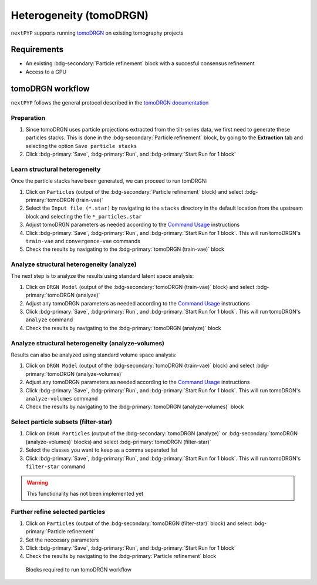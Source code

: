 ========================
Heterogeneity (tomoDRGN)
========================

``nextPYP`` supports running `tomoDRGN <https://github.com/bpowell122/tomodrgn>`_ on existing tomography projects

Requirements
------------

- An existing :bdg-secondary:`Particle refinement` block with a succesful consensus refinement
- Access to a GPU

tomoDRGN workflow
-----------------

``nextPYP`` follows the general protocol described in the `tomoDRGN documentation <https://bpowell122.github.io/tomodrgn/index.html>`_

Preparation
~~~~~~~~~~~~

#. Since tomoDRGN uses particle projections extracted from the tilt-series data, we first need to generate these particles stacks. This is done in the :bdg-secondary:`Particle refinement` block, by going to the **Extraction** tab and selecting the option ``Save particle stacks``
#. Click :bdg-primary:`Save`, :bdg-primary:`Run`, and :bdg-primary:`Start Run for 1 block` 

Learn structural heterogeneity
~~~~~~~~~~~~~~~~~~~~~~~~~~~~~~

Once the particle stacks have been generated, we can proceed to run tomDRGN:

#. Click on ``Particles`` (output of the :bdg-secondary:`Particle refinement` block) and select :bdg-primary:`tomoDRGN (train-vae)`
#. Select the ``Input file (*.star)`` by navigating to the ``stacks`` directory in the default location from the upstream block and selecting the file ``*_particles.star``
#. Adjust tomoDRGN parameters as needed according to the `Command Usage <https://bpowell122.github.io/tomodrgn/command_usage/index.html>`_ instructions
#. Click :bdg-primary:`Save`, :bdg-primary:`Run`, and :bdg-primary:`Start Run for 1 block`. This will run tomoDRGN's ``train-vae`` and ``convergence-vae`` commands
#. Check the results by navigating to the :bdg-primary:`tomoDRGN (train-vae)` block

Analyze structural heterogeneity (analyze)
~~~~~~~~~~~~~~~~~~~~~~~~~~~~~~~~~~~~~~~~~~

The next step is to analyze the results using standard latent space analysis:

#. Click on ``DRGN Model`` (output of the :bdg-secondary:`tomoDRGN (train-vae)` block) and select :bdg-primary:`tomoDRGN (analyze)`
#. Adjust any tomoDRGN parameters as needed according to the `Command Usage <https://bpowell122.github.io/tomodrgn/command_usage/index.html>`_ instructions
#. Click :bdg-primary:`Save`, :bdg-primary:`Run`, and :bdg-primary:`Start Run for 1 block`. This will run tomoDRGN's ``analyze`` command
#. Check the results by navigating to the :bdg-primary:`tomoDRGN (analyze)` block

Analyze structural heterogeneity (analyze-volumes)
~~~~~~~~~~~~~~~~~~~~~~~~~~~~~~~~~~~~~~~~~~~~~~~~~~

Results can also be analyzed using standard volume space analysis:

#. Click on ``DRGN Model`` (output of the :bdg-secondary:`tomoDRGN (train-vae)` block) and select :bdg-primary:`tomoDRGN (analyze-volumes)`
#. Adjust any tomoDRGN parameters as needed according to the `Command Usage <https://bpowell122.github.io/tomodrgn/command_usage/index.html>`_ instructions
#. Click :bdg-primary:`Save`, :bdg-primary:`Run`, and :bdg-primary:`Start Run for 1 block`. This will run tomoDRGN's ``analyze-volumes`` command
#. Check the results by navigating to the :bdg-primary:`tomoDRGN (analyze-volumes)` block

Select particle subsets (filter-star)
~~~~~~~~~~~~~~~~~~~~~~~~~~~~~~~~~~~~~

#. Click on ``DRGN Particles`` (output of the :bdg-secondary:`tomoDRGN (analyze)` or :bdg-secondary:`tomoDRGN (analyze-volumes)` blocks) and select :bdg-primary:`tomoDRGN (filter-star)`
#. Select the classes you want to keep as a comma separated list
#. Click :bdg-primary:`Save`, :bdg-primary:`Run`, and :bdg-primary:`Start Run for 1 block`. This will run tomoDRGN's ``filter-star`` command

.. warning::
    
    This functionality has not been implemented yet

Further refine selected particles
~~~~~~~~~~~~~~~~~~~~~~~~~~~~~~~~~

#. Click on ``Particles`` (output of the :bdg-secondary:`tomoDRGN (filter-star)` block) and select :bdg-primary:`Particle refinement`
#. Set the neccesary parameters
#. Click :bdg-primary:`Save`, :bdg-primary:`Run`, and :bdg-primary:`Start Run for 1 block`
#. Check the results by navigating to the :bdg-primary:`Particle refinement` block

.. figure:: ../images/tomoDRGN_workflow.webp
    :alt: tomoDRGN workflow

    Blocks required to run tomoDRGN workflow